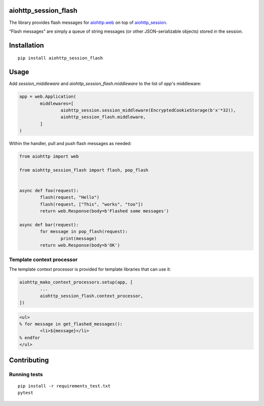 aiohttp_session_flash
=====================

The library provides flash messages for `aiohttp.web`_ on top of `aiohttp_session`_.

.. _aiohttp.web: https://aiohttp.readthedocs.io/en/latest/web.html
.. _aiohttp_session: https://github.com/aio-libs/aiohttp_session

“Flash messages” are simply a queue of string messages (or other JSON-serializable objects) stored in the session.


Installation
============

::

	pip install aiohttp_session_flash


Usage
=====

Add `session_middleware` and `aiohttp_session_flash.middleware` to the list of `app`'s middleware:

.. code:: python

	app = web.Application(
		middlewares=[
			aiohttp_session.session_middleware(EncryptedCookieStorage(b'x'*32)),
			aiohttp_session_flash.middleware,
		]
	)

Within the handler, pull and push flash messages as needed:

.. code:: python

	from aiohttp import web

	from aiohttp_session_flash import flash, pop_flash


	async def foo(request):
		flash(request, "Hello")
		flash(request, ["This", "works", "too"])
		return web.Response(body=b'Flashed some messages')

	async def bar(request):
		for message in pop_flash(request):
			print(message)
		return web.Response(body=b'OK')


Template context processor
--------------------------

The template context processor is provided for template libraries that can use it:

.. code:: python

	aiohttp_mako_context_processors.setup(app, [
		...
		aiohttp_session_flash.context_processor,
	])

.. code:: mako

	<ul>
	% for message in get_flashed_messages():
		<li>${message}</li>
	% endfor
	</ul>


Contributing
============


Running tests
-------------

::

	pip install -r requirements_test.txt
	pytest

